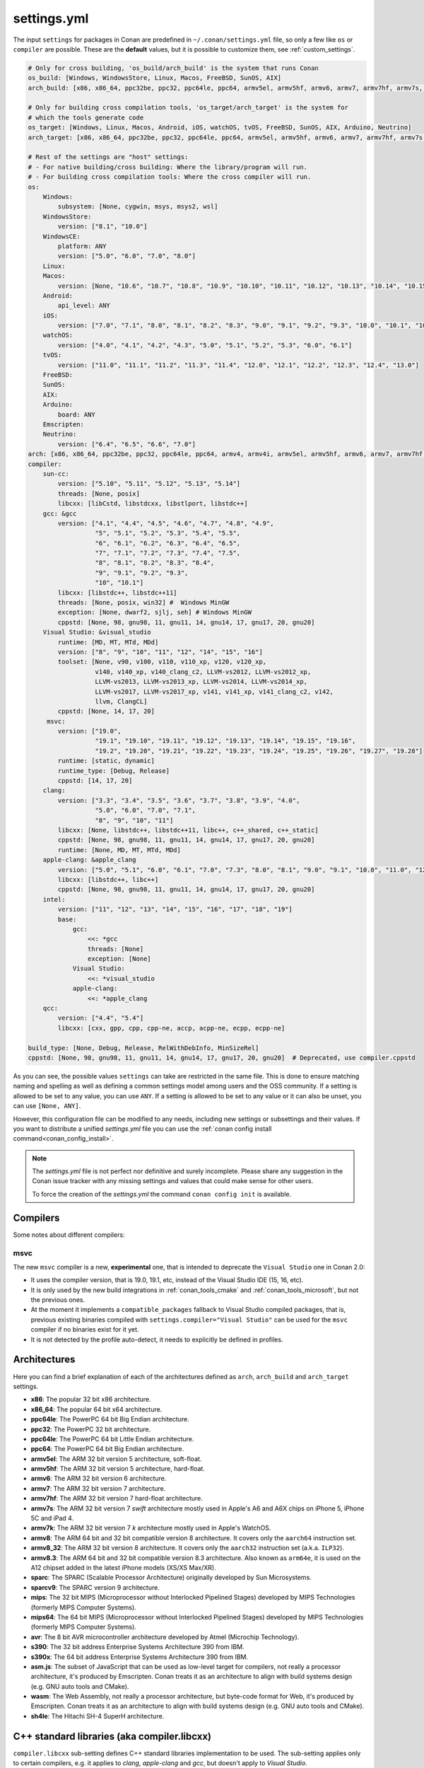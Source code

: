 .. _settings_yml:

settings.yml
============

The input ``settings`` for packages in Conan are predefined in ``~/.conan/settings.yml`` file, so only a few like ``os`` or ``compiler``
are possible. These are the **default** values, but it is possible to customize them, see :ref:`custom_settings`.

.. code-block:: yaml

    # Only for cross building, 'os_build/arch_build' is the system that runs Conan
    os_build: [Windows, WindowsStore, Linux, Macos, FreeBSD, SunOS, AIX]
    arch_build: [x86, x86_64, ppc32be, ppc32, ppc64le, ppc64, armv5el, armv5hf, armv6, armv7, armv7hf, armv7s, armv7k, armv8, armv8_32, armv8.3, sparc, sparcv9, mips, mips64, avr, s390, s390x, sh4le]

    # Only for building cross compilation tools, 'os_target/arch_target' is the system for
    # which the tools generate code
    os_target: [Windows, Linux, Macos, Android, iOS, watchOS, tvOS, FreeBSD, SunOS, AIX, Arduino, Neutrino]
    arch_target: [x86, x86_64, ppc32be, ppc32, ppc64le, ppc64, armv5el, armv5hf, armv6, armv7, armv7hf, armv7s, armv7k, armv8, armv8_32, armv8.3, sparc, sparcv9, mips, mips64, avr, s390, s390x, asm.js, wasm, sh4le]

    # Rest of the settings are "host" settings:
    # - For native building/cross building: Where the library/program will run.
    # - For building cross compilation tools: Where the cross compiler will run.
    os:
        Windows:
            subsystem: [None, cygwin, msys, msys2, wsl]
        WindowsStore:
            version: ["8.1", "10.0"]
        WindowsCE:
            platform: ANY
            version: ["5.0", "6.0", "7.0", "8.0"]
        Linux:
        Macos:
            version: [None, "10.6", "10.7", "10.8", "10.9", "10.10", "10.11", "10.12", "10.13", "10.14", "10.15", "11.0"]
        Android:
            api_level: ANY
        iOS:
            version: ["7.0", "7.1", "8.0", "8.1", "8.2", "8.3", "9.0", "9.1", "9.2", "9.3", "10.0", "10.1", "10.2", "10.3", "11.0", "11.1", "11.2", "11.3", "11.4", "12.0", "12.1", "12.2", "12.3", "12.4", "13.0", "13.1", "13.2", "13.3", "13.4", "13.5", "13.6"]
        watchOS:
            version: ["4.0", "4.1", "4.2", "4.3", "5.0", "5.1", "5.2", "5.3", "6.0", "6.1"]
        tvOS:
            version: ["11.0", "11.1", "11.2", "11.3", "11.4", "12.0", "12.1", "12.2", "12.3", "12.4", "13.0"]
        FreeBSD:
        SunOS:
        AIX:
        Arduino:
            board: ANY
        Emscripten:
        Neutrino:
            version: ["6.4", "6.5", "6.6", "7.0"]
    arch: [x86, x86_64, ppc32be, ppc32, ppc64le, ppc64, armv4, armv4i, armv5el, armv5hf, armv6, armv7, armv7hf, armv7s, armv7k, armv8, armv8_32, armv8.3, sparc, sparcv9, mips, mips64, avr, s390, s390x, asm.js, wasm, sh4le]
    compiler:
        sun-cc:
            version: ["5.10", "5.11", "5.12", "5.13", "5.14"]
            threads: [None, posix]
            libcxx: [libCstd, libstdcxx, libstlport, libstdc++]
        gcc: &gcc
            version: ["4.1", "4.4", "4.5", "4.6", "4.7", "4.8", "4.9",
                      "5", "5.1", "5.2", "5.3", "5.4", "5.5",
                      "6", "6.1", "6.2", "6.3", "6.4", "6.5",
                      "7", "7.1", "7.2", "7.3", "7.4", "7.5",
                      "8", "8.1", "8.2", "8.3", "8.4",
                      "9", "9.1", "9.2", "9.3",
                      "10", "10.1"]
            libcxx: [libstdc++, libstdc++11]
            threads: [None, posix, win32] #  Windows MinGW
            exception: [None, dwarf2, sjlj, seh] # Windows MinGW
            cppstd: [None, 98, gnu98, 11, gnu11, 14, gnu14, 17, gnu17, 20, gnu20]
        Visual Studio: &visual_studio
            runtime: [MD, MT, MTd, MDd]
            version: ["8", "9", "10", "11", "12", "14", "15", "16"]
            toolset: [None, v90, v100, v110, v110_xp, v120, v120_xp,
                      v140, v140_xp, v140_clang_c2, LLVM-vs2012, LLVM-vs2012_xp,
                      LLVM-vs2013, LLVM-vs2013_xp, LLVM-vs2014, LLVM-vs2014_xp,
                      LLVM-vs2017, LLVM-vs2017_xp, v141, v141_xp, v141_clang_c2, v142,
                      llvm, ClangCL]
            cppstd: [None, 14, 17, 20]
         msvc:
            version: ["19.0",
                      "19.1", "19.10", "19.11", "19.12", "19.13", "19.14", "19.15", "19.16",
                      "19.2", "19.20", "19.21", "19.22", "19.23", "19.24", "19.25", "19.26", "19.27", "19.28"]
            runtime: [static, dynamic]
            runtime_type: [Debug, Release]
            cppstd: [14, 17, 20]
        clang:
            version: ["3.3", "3.4", "3.5", "3.6", "3.7", "3.8", "3.9", "4.0",
                      "5.0", "6.0", "7.0", "7.1",
                      "8", "9", "10", "11"]
            libcxx: [None, libstdc++, libstdc++11, libc++, c++_shared, c++_static]
            cppstd: [None, 98, gnu98, 11, gnu11, 14, gnu14, 17, gnu17, 20, gnu20]
            runtime: [None, MD, MT, MTd, MDd]
        apple-clang: &apple_clang
            version: ["5.0", "5.1", "6.0", "6.1", "7.0", "7.3", "8.0", "8.1", "9.0", "9.1", "10.0", "11.0", "12.0"]
            libcxx: [libstdc++, libc++]
            cppstd: [None, 98, gnu98, 11, gnu11, 14, gnu14, 17, gnu17, 20, gnu20]
        intel:
            version: ["11", "12", "13", "14", "15", "16", "17", "18", "19"]
            base:
                gcc:
                    <<: *gcc
                    threads: [None]
                    exception: [None]
                Visual Studio:
                    <<: *visual_studio
                apple-clang:
                    <<: *apple_clang
        qcc:
            version: ["4.4", "5.4"]
            libcxx: [cxx, gpp, cpp, cpp-ne, accp, acpp-ne, ecpp, ecpp-ne]

    build_type: [None, Debug, Release, RelWithDebInfo, MinSizeRel]
    cppstd: [None, 98, gnu98, 11, gnu11, 14, gnu14, 17, gnu17, 20, gnu20]  # Deprecated, use compiler.cppstd


As you can see, the possible values ``settings`` can take are restricted in the same file. This is done to ensure matching naming and
spelling as well as defining a common settings model among users and the OSS community.
If a setting is allowed to be set to any value, you can use ``ANY``.
If a setting is allowed to be set to any value or it can also be unset, you can use ``[None, ANY]``.

However, this configuration file can be modified to any needs, including new settings or subsettings and their values. If you want
to distribute a unified *settings.yml* file you can use the :ref:`conan config install command<conan_config_install>`.

.. note::

    The *settings.yml* file is not perfect nor definitive and surely incomplete. Please share any suggestion in the Conan issue tracker
    with any missing settings and values that could make sense for other users.

    To force the creation of the *settings.yml* the command ``conan config init`` is available.

Compilers
---------

Some notes about different compilers:

msvc
++++

The new ``msvc`` compiler is a new, **experimental** one, that is intended to deprecate the ``Visual Studio`` one in Conan 2.0:

- It uses the compiler version, that is 19.0, 19.1, etc, instead of the Visual Studio IDE (15, 16, etc).
- It is only used by the new build integrations in :ref:`conan_tools_cmake` and :ref:`conan_tools_microsoft`, but not the previous ones.
- At the moment it implements a ``compatible_packages`` fallback to Visual Studio compiled packages, that is, previous existing binaries
  compiled with ``settings.compiler="Visual Studio"`` can be used for the ``msvc`` compiler if no binaries exist for it yet.
- It is not detected by the profile auto-detect, it needs to explicitly be defined in profiles.


Architectures
-------------

Here you can find a brief explanation of each of the architectures defined as ``arch``, ``arch_build`` and ``arch_target`` settings.

- **x86**: The popular 32 bit x86 architecture.

- **x86_64**: The popular 64 bit x64 architecture.

- **ppc64le**: The PowerPC 64 bit Big Endian architecture.

- **ppc32**: The PowerPC 32 bit architecture.

- **ppc64le**: The PowerPC 64 bit Little Endian architecture.

- **ppc64**: The PowerPC 64 bit Big Endian architecture.

- **armv5el**: The ARM 32 bit version 5 architecture, soft-float.

- **armv5hf**: The ARM 32 bit version 5 architecture, hard-float.

- **armv6**: The ARM 32 bit version 6 architecture.

- **armv7**: The ARM 32 bit version 7 architecture.

- **armv7hf**: The ARM 32 bit version 7 hard-float architecture.

- **armv7s**: The ARM 32 bit version 7 *swift* architecture mostly used in Apple's A6 and A6X chips on iPhone 5, iPhone 5C and iPad 4.

- **armv7k**: The ARM 32 bit version 7 *k* architecture mostly used in Apple's WatchOS.

- **armv8**: The ARM 64 bit and 32 bit compatible version 8 architecture. It covers only the ``aarch64`` instruction set.

- **armv8_32**: The ARM 32 bit version 8 architecture. It covers only the ``aarch32`` instruction set (a.k.a. ``ILP32``).

- **armv8.3**: The ARM 64 bit and 32 bit compatible version 8.3 architecture. Also known as ``arm64e``, it is used on the A12 chipset added
  in the latest iPhone models (XS/XS Max/XR).

- **sparc**: The SPARC (Scalable Processor Architecture) originally developed by Sun Microsystems.

- **sparcv9**: The SPARC version 9 architecture.

- **mips**: The 32 bit MIPS (Microprocessor without Interlocked Pipelined Stages) developed by MIPS Technologies (formerly MIPS Computer
  Systems).

- **mips64**: The 64 bit MIPS (Microprocessor without Interlocked Pipelined Stages) developed by MIPS Technologies (formerly MIPS Computer
  Systems).

- **avr**: The 8 bit AVR microcontroller architecture developed by Atmel (Microchip Technology).

- **s390**: The 32 bit address Enterprise Systems Architecture 390 from IBM.

- **s390x**: The 64 bit address Enterprise Systems Architecture 390 from IBM.

- **asm.js**: The subset of JavaScript that can be used as low-level target for compilers, not really a processor architecture, it's produced
  by Emscripten. Conan treats it as an architecture to align with build systems design (e.g. GNU auto tools and CMake).

- **wasm**: The Web Assembly, not really a processor architecture, but byte-code format for Web, it's produced by Emscripten. Conan treats it
  as an architecture to align with build systems design (e.g. GNU auto tools and CMake).

- **sh4le**: The Hitachi SH-4 SuperH architecture.

C++ standard libraries (aka compiler.libcxx)
--------------------------------------------

``compiler.libcxx`` sub-setting defines C++ standard libraries implementation to be used. The sub-setting applies only to certain compilers,
e.g. it applies to *clang*, *apple-clang* and *gcc*, but doesn't apply to *Visual Studio*.

- **libstdc++** (gcc, clang, apple-clang, sun-cc): `The GNU C++ Library <https://gcc.gnu.org/onlinedocs/libstdc++/>`__. NOTE that this implicitly
  defines **_GLIBCXX_USE_CXX11_ABI=0** to use old ABI. See :ref:`How to manage the GCC >= 5 ABI <manage_gcc_abi>` for the additional details. Might
  be a wise choice for old systems, such as CentOS 6. On Linux systems, you may need to install `libstdc++-dev <https://packages.debian.org/sid/libstdc++-dev>`_
  (package name could be different in various distros) in order to use the standard library. NOTE that on Apple systems usage of **libstdc++** has been deprecated.

- **libstdc++11** (gcc, clang, apple-clang): `The GNU C++ Library <https://gcc.gnu.org/onlinedocs/libstdc++/>`__. NOTE that this implicitly
  defines **_GLIBCXX_USE_CXX11_ABI=1** to use new ABI. See :ref:`How to manage the GCC >= 5 ABI <manage_gcc_abi>` for the additional details. Might
  be a wise choice for newer systems, such as Ubuntu 20. On Linux systems, you may need to install `libstdc++-dev <https://packages.debian.org/sid/libstdc++-dev>`_
  (package name could be different in various distros) in order to use the standard library. NOTE that on Apple systems usage of **libstdc++** has been deprecated.

- **libc++** (clang, apple-clang): `LLVM libc++ <https://libcxx.llvm.org/>`__. On Linux systems, you may need to install `libc++-dev <https://packages.debian.org/sid/libc++-dev>`_
  (package name could be different in various distros) in order to use the standard library.

- **c++_shared** (clang, Android only): use `LLVM libc++ <https://libcxx.llvm.org/>`__ as a shared library. Refer to the `C++ Library Support <https://developer.android.com/ndk/guides/cpp-support>`__ for the
  additiona details.

- **c++_static** (clang, Android only): use `LLVM libc++ <https://libcxx.llvm.org/>`__ as a static library. Refer to the `C++ Library Support <https://developer.android.com/ndk/guides/cpp-support>`__ for the
  additiona details.

- **libCstd** (sun-cc): Rogue Wave's stdlib. See `Comparing C++ Standard Libraries libCstd, libstlport, and libstdcxx <https://www.oracle.com/solaris/technologies/cmp-stlport-libcstd.html>`__.

- **libstlport** (sun-cc): `STLport <http://www.stlport.org/>`__. See `Comparing C++ Standard Libraries libCstd, libstlport, and libstdcxx <https://www.oracle.com/solaris/technologies/cmp-stlport-libcstd.html>`__.

- **libstdcxx** (sun-cc): `Apache C++ Standard Library <http://people.apache.org/~gmcdonald/stdcxx/index.html>`__. See `Comparing C++ Standard Libraries libCstd, libstlport, and libstdcxx <https://www.oracle.com/solaris/technologies/cmp-stlport-libcstd.html>`__.

- **gpp** (qcc): GNU C++ lib. See `QCC documentation <https://www.qnx.com/developers/docs/6.5.0SP1.update/com.qnx.doc.neutrino_utilities/q/qcc.html>`__.

- **cpp** (qcc): Dinkum C++ lib. See `QCC documentation <https://www.qnx.com/developers/docs/6.5.0SP1.update/com.qnx.doc.neutrino_utilities/q/qcc.html>`__.

- **cpp-ne** (qcc): Dinkum C++ lib (no exceptions). See `QCC documentation <https://www.qnx.com/developers/docs/6.5.0SP1.update/com.qnx.doc.neutrino_utilities/q/qcc.html>`__.

- **acpp** (qcc): Dinkum Abridged C++ lib. See `QCC documentation <https://www.qnx.com/developers/docs/6.5.0SP1.update/com.qnx.doc.neutrino_utilities/q/qcc.html>`__.

- **acpp-ne** (qcc): Dinkum Abridged C++ lib (no exceptions). See `QCC documentation <https://www.qnx.com/developers/docs/6.5.0SP1.update/com.qnx.doc.neutrino_utilities/q/qcc.html>`__.

- **ecpp** (qcc): Embedded Dinkum C++ lib. See `QCC documentation <https://www.qnx.com/developers/docs/6.5.0SP1.update/com.qnx.doc.neutrino_utilities/q/qcc.html>`__.

- **ecpp-ne** (qcc): Embedded Dinkum C++ lib (no exceptions). See `QCC documentation <https://www.qnx.com/developers/docs/6.5.0SP1.update/com.qnx.doc.neutrino_utilities/q/qcc.html>`__.

- **cxx** (qcc): LLVM C++. See `QCC documentation <https://www.qnx.com/developers/docs/6.5.0SP1.update/com.qnx.doc.neutrino_utilities/q/qcc.html>`__.
